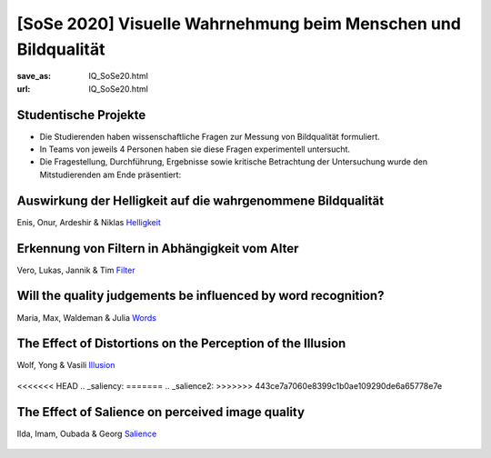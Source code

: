 [SoSe 2020] Visuelle Wahrnehmung beim Menschen und Bildqualität
***************************************************************

:save_as: IQ_SoSe20.html
:url: IQ_SoSe20.html

.. role:: highlight


.. _student_projects:

:highlight:`Studentische Projekte`
--------------------------------------------

- Die Studierenden haben wissenschaftliche Fragen zur Messung von Bildqualität formuliert.

- In Teams von jeweils 4 Personen haben sie diese Fragen experimentell untersucht. 

- Die Fragestellung, Durchführung, Ergebnisse sowie kritische Betrachtung der Untersuchung wurde den Mitstudierenden am Ende präsentiert:  



.. _lightness:

Auswirkung der Helligkeit auf die wahrgenommene Bildqualität
-------------------------------------------------------------

Enis, Onur, Ardeshir & Niklas
`Helligkeit <files/past_courses/IQ20_onur.pdf>`_

.. figure:: img/IQ20_onur.png
   :figwidth: 600
   :align: center
   :alt: Stimuli - RGB/BW.


.. _agefilters:

Erkennung von Filtern in Abhängigkeit vom Alter
-------------------------------------------------------------

Vero, Lukas, Jannik & Tim
`Filter <files/past_courses/IQ20_tim.pdf>`_

.. figure:: img/IQ20_tim.png
   :figwidth: 600
   :align: center
   :alt: Stimuli - Gotham Filter.


.. _iqwords:


Will the quality judgements be influenced by word recognition?
---------------------------------------------------------------

Maria, Max, Waldeman & Julia
`Words <files/past_courses/IQ20_max.pdf>`_

.. figure:: img/IQ20_max.png
   :figwidth: 600
   :align: center
   :alt: Stimuli - Words.


.. _illusions:
   
The Effect of Distortions on the Perception of the Illusion
------------------------------------------------------------

Wolf, Yong & Vasili
`Illusion <files/past_courses/IQ20_wolf.pdf>`_

.. figure:: img/IQ20_wolf.png
   :figwidth: 600
   :align: center
   :alt: Stimuli - Distorted Illusions.


<<<<<<< HEAD
.. _saliency:
=======
.. _salience2:
>>>>>>> 443ce7a7060e8399c1b0ae109290de6a65778e7e
   
The Effect of Salience on perceived image quality
-------------------------------------------------

Ilda, Imam, Oubada & Georg
`Salience <files/past_courses/IQ20_ilda.pdf>`_

.. figure:: img/IQ20_ilda.png
   :figwidth: 600
   :align: center
   :alt: Stimuli - Distortion to salient regions.

